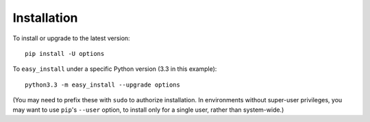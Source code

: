 Installation
============

To install or upgrade to the latest version::

    pip install -U options

To ``easy_install`` under a specific Python version (3.3 in this example)::

    python3.3 -m easy_install --upgrade options

(You may need to prefix these with ``sudo`` to authorize
installation. In environments without super-user privileges, you may want to
use ``pip``'s ``--user`` option, to install only for a single user, rather
than system-wide.)

